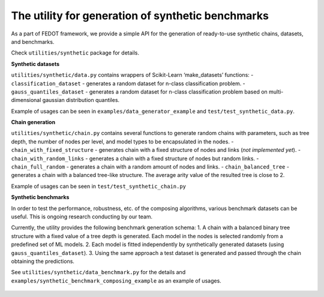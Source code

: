 The utility for generation of synthetic benchmarks
--------------------------------------------------

As a part of FEDOT framework, we provide a simple API for the generation
of ready-to-use synthetic chains, datasets, and benchmarks.

Check ``utilities/synthetic`` package for details.

**Synthetic datasets**

``utilities/synthetic/data.py`` contains wrappers of Scikit-Learn
‘make_datasets’ functions: - ``classification_dataset`` - generates a
random dataset for n-class classification problem. -
``gauss_quantiles_dataset`` - generates a random dataset for n-class
classification problem based on multi-dimensional gaussian distribution
quantiles.

Example of usages can be seen in ``examples/data_generator_example`` and
``test/test_synthetic_data.py``.

**Chain generation**

``utilities/synthetic/chain.py`` contains several functions to generate
random chains with parameters, such as tree depth, the number of nodes
per level, and model types to be encapsulated in the nodes. -
``chain_with_fixed_structure`` - generates chain with a fixed structure
of nodes and links (*not implemented yet*). -
``chain_with_random_links`` - generates a chain with a fixed structure
of nodes but random links. - ``chain_full_random`` - generates a chain
with a random amount of nodes and links. - ``chain_balanced_tree`` -
generates a chain with a balanced tree-like structure. The average arity
value of the resulted tree is close to 2.

Example of usages can be seen in ``test/test_synthetic_chain.py``

**Synthetic benchmarks**

In order to test the performance, robustness, etc. of the composing
algorithms, various benchmark datasets can be useful. This is ongoing
research conducting by our team.

Currently, the utility provides the following benchmark generation
schema: 1. A chain with a balanced binary tree structure with a fixed
value of a tree depth is generated. Each model in the nodes is selected
randomly from a predefined set of ML models. 2. Each model is fitted
independently by synthetically generated datasets (using
``gauss_quantiles_dataset``). 3. Using the same approach a test dataset
is generated and passed through the chain obtaining the predictions.

See ``utilities/synthetic/data_benchmark.py`` for the details and
``examples/synthetic_benchmark_composing_example`` as an example of
usages.

.. figure:: img/synth_generator.png
   :align: center